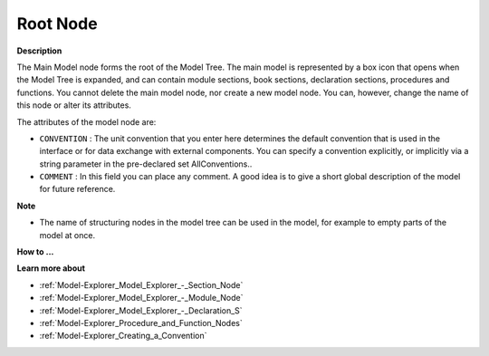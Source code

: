 .. |img_def_Root_Node_Open_bmp| image:: images/Root_Node_Open.bmp


.. _Model-Explorer_Model_Explorer_-_Root_Node:


Root Node
=========

**Description** 

The Main Model node forms the root of the Model Tree. The main model is represented by a box icon that opens |img_def_Root_Node_Open_bmp| when the Model Tree is expanded, and can contain module sections, book sections, declaration sections, procedures and functions. You cannot delete the main model node, nor create a new model node. You can, however, change the name of this node or alter its attributes.

The attributes of the model node are:

*	``CONVENTION``  : The unit convention that you enter here determines the default convention that is used in the interface or for data exchange with external components. You can specify a convention explicitly, or implicitly via a string parameter in the pre-declared set AllConventions..
*	``COMMENT``  : In this field you can place any comment. A good idea is to give a short global description of the model for future reference.




**Note** 

*	The name of structuring nodes in the model tree can be used in the model, for example to empty parts of the model at once.




**How to ...** 





**Learn more about** 

*	:ref:`Model-Explorer_Model_Explorer_-_Section_Node`  
*	:ref:`Model-Explorer_Model_Explorer_-_Module_Node`  
*	:ref:`Model-Explorer_Model_Explorer_-_Declaration_S`  
*	:ref:`Model-Explorer_Procedure_and_Function_Nodes`  
*	:ref:`Model-Explorer_Creating_a_Convention` 



